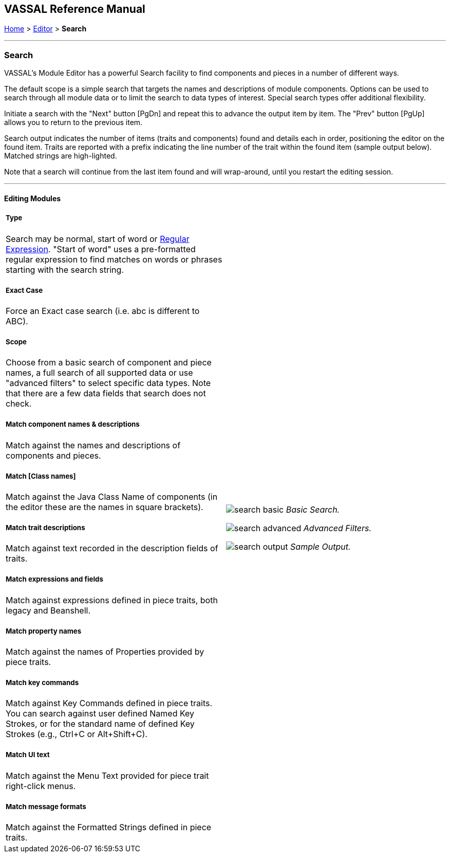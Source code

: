 == VASSAL Reference Manual
[#top]

[.small]#<<index.adoc#toc,Home>> > <<Editor.adoc#top,Editor>> > *Search*#

'''''

=== Search

VASSAL's Module Editor has a powerful Search facility to find components and pieces in a number of different ways.

The default scope is a simple search that targets the names and descriptions of module components. Options can be used to search through all module data or to limit the search to data types of interest. Special search types offer additional flexibility.

Initiate a search with the "Next" button [PgDn] and repeat this to advance the output item by item. The "Prev" button [PgUp] allows you to return to the previous item.

Search output indicates the number of items (traits and components) found and details each in order, positioning the editor on the found item. Traits are reported with a prefix indicating the line number of the trait within the found item (sample output below). Matched strings are high-lighted.

Note that a search will continue from the last item found and will wrap-around, until you restart the editing session.

'''''

==== Editing Modules

[width="100%",cols="50%a,^50%a",]
|===
a|

===== Type
Search may be normal, start of word or https://en.wikipedia.org/wiki/Regular_expression[Regular Expression]. "Start of word" uses a pre-formatted regular expression to find matches on words or phrases starting with the search string.

===== Exact Case
Force an Exact case search (i.e. abc is different to ABC).

===== Scope
Choose from a basic search of component and piece names, a full search of all supported data or use "advanced filters" to select specific data types. Note that there are a few data fields that search does not check.

===== Match component names & descriptions
Match against the names and descriptions of components and pieces.

===== Match [Class names]
Match against the Java Class Name of components (in the editor these are the names in square brackets).

===== Match trait descriptions
Match against text recorded in the description fields of traits.

===== Match expressions and fields
Match against expressions defined in piece traits, both legacy and Beanshell.

===== Match property names
Match against the names of Properties provided by piece traits.

===== Match key commands
Match against Key Commands defined in piece traits. You can search against user defined Named Key Strokes, or for the standard name of defined Key Strokes (e.g., Ctrl+C or Alt+Shift+C).

===== Match UI text

Match against the Menu Text provided for piece trait right-click menus.

===== Match message formats
Match against the Formatted Strings defined in piece traits.

|image:images/search_basic.png[]
_Basic Search._

image:images/search_advanced.png[]
_Advanced Filters._


image:images/search_output.png[]
_Sample Output._

|===

